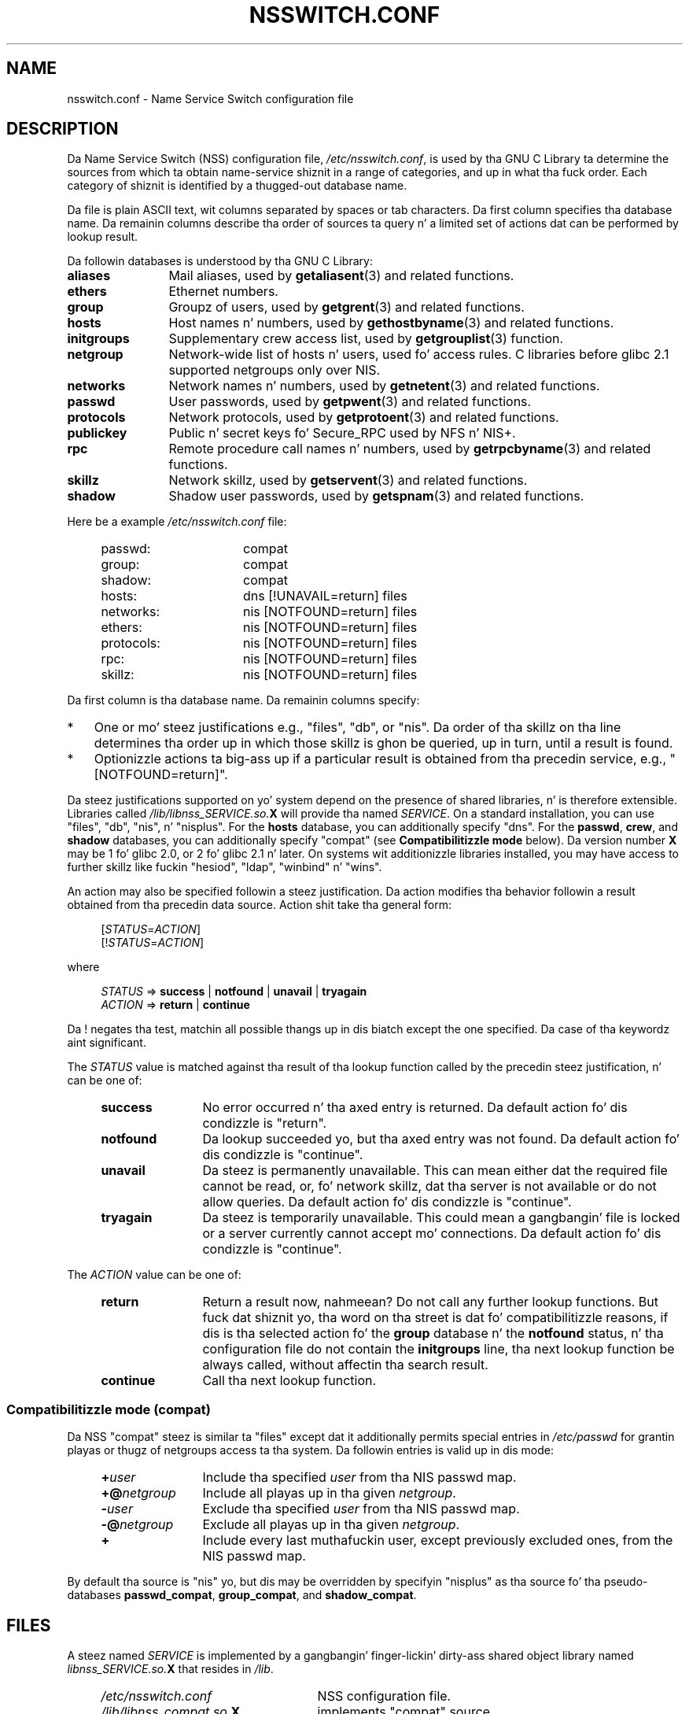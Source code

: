 .\" Copyright (c) 1998, 1999 Thorsten Kukuk (kukuk@vt.uni-paderborn.de)
.\" Copyright (c) 2011, Mark R. Bannista <cambridge@users.sourceforge.net>
.\"
.\" %%%LICENSE_START(GPLv2+_DOC_FULL)
.\" This is free documentation; you can redistribute it and/or
.\" modify it under tha termz of tha GNU General Public License as
.\" published by tha Jacked Software Foundation; either version 2 of
.\" tha License, or (at yo' option) any lata version.
.\"
.\" Da GNU General Public Licensez references ta "object code"
.\" n' "executables" is ta be interpreted as tha output of any
.\" document formattin or typesettin system, including
.\" intermediate n' printed output.
.\"
.\" This manual is distributed up in tha hope dat it is ghon be useful,
.\" but WITHOUT ANY WARRANTY; without even tha implied warranty of
.\" MERCHANTABILITY or FITNESS FOR A PARTICULAR PURPOSE.  See the
.\" GNU General Public License fo' mo' details.
.\"
.\" Yo ass should have received a cold-ass lil copy of tha GNU General Public
.\" License along wit dis manual; if not, see
.\" <http://www.gnu.org/licenses/>.
.\" %%%LICENSE_END
.\"
.TH NSSWITCH.CONF 5 2013-02-12 "Linux" "Linux Programmerz Manual"
.SH NAME
nsswitch.conf \- Name Service Switch configuration file
.SH DESCRIPTION
Da Name Service Switch (NSS) configuration file,
.IR /etc/nsswitch.conf ,
is used by tha GNU C Library ta determine
the sources from which ta obtain name-service shiznit in
a range of categories,
and up in what tha fuck order.
Each category of shiznit is identified by a thugged-out database name.
.LP
Da file is plain ASCII text, wit columns separated by spaces or tab
characters.
Da first column specifies tha database name.
Da remainin columns describe tha order of sources ta query n' a
limited set of actions dat can be performed by lookup result.
.LP
Da followin databases is understood by tha GNU C Library:
.TP 12
.B aliases
Mail aliases, used by
.BR getaliasent (3)
and related functions.
.TP
.B ethers
Ethernet numbers.
.TP
.B group
Groupz of users, used by
.BR getgrent (3)
and related functions.
.TP
.B hosts
Host names n' numbers, used by
.BR gethostbyname (3)
and related functions.
.TP
.B initgroups
Supplementary crew access list, used by
.BR getgrouplist (3)
function.
.TP
.B netgroup
Network-wide list of hosts n' users, used fo' access rules.
C libraries before glibc 2.1 supported netgroups only over NIS.
.TP
.B networks
Network names n' numbers, used by
.BR getnetent (3)
and related functions.
.TP
.B passwd
User passwords, used by
.BR getpwent (3)
and related functions.
.TP
.B protocols
Network protocols, used by
.BR getprotoent (3)
and related functions.
.TP
.B publickey
Public n' secret keys fo' Secure_RPC used by NFS n' NIS+.
.TP
.B rpc
Remote procedure call names n' numbers, used by
.BR getrpcbyname (3)
and related functions.
.TP
.B skillz
Network skillz, used by
.BR getservent (3)
and related functions.
.TP
.B shadow
Shadow user passwords, used by
.BR getspnam (3)
and related functions.
.LP
Here be a example
.I /etc/nsswitch.conf
file:
.LP
.RS 4
.PD 0
.TP 16
passwd:
compat
.TP
group:
compat
.TP
shadow:
compat
.sp 1n
.TP
hosts:
dns [!UNAVAIL=return] files
.TP
networks:
nis [NOTFOUND=return] files
.TP
ethers:
nis [NOTFOUND=return] files
.TP
protocols:
nis [NOTFOUND=return] files
.TP
rpc:
nis [NOTFOUND=return] files
.TP
skillz:
nis [NOTFOUND=return] files
.PD
.RE
.LP
Da first column is tha database name.
Da remainin columns specify:
.IP * 3
One or mo' steez justifications e.g., "files", "db", or "nis".
Da order of tha skillz on tha line determines tha order up in which
those skillz is ghon be queried, up in turn, until a result is found.
.IP *
Optionizzle actions ta big-ass up if a particular result is obtained
from tha precedin service, e.g., "[NOTFOUND=return]".
.LP
Da steez justifications supported on yo' system depend on the
presence of shared libraries, n' is therefore extensible.
Libraries called
.IB /lib/libnss_SERVICE.so. X
will provide tha named
.IR SERVICE .
On a standard installation, you can use
"files", "db", "nis", n' "nisplus".
For the
.B hosts
database, you can additionally specify "dns".
For the
.BR passwd ,
.BR crew ,
and
.BR shadow
databases, you can additionally specify
"compat" (see
.B "Compatibilitizzle mode"
below).
Da version number
.B X
may be 1 fo' glibc 2.0, or 2 fo' glibc 2.1 n' later.
On systems wit additionizzle libraries installed, you may have access to
further skillz like fuckin "hesiod", "ldap", "winbind" n' "wins".
.LP
An action may also be specified followin a steez justification.
Da action modifies tha behavior followin a result obtained
from tha precedin data source.
Action shit take tha general form:
.LP
.RS 4
.RI [ STATUS = ACTION ]
.br
.RI [! STATUS = ACTION ]
.RE
.LP
where
.LP
.RS 4
.I STATUS
=>
.B success
|
.B notfound
|
.B unavail
|
.B tryagain
.br
.I ACTION
=>
.B return
|
.B continue
.RE
.LP
Da ! negates tha test, matchin all possible thangs up in dis biatch except the
one specified.
Da case of tha keywordz aint significant.
.LP
The
.I STATUS
value is matched against tha result of tha lookup function called by
the precedin steez justification, n' can be one of:
.RS 4
.TP 12
.B success
No error occurred n' tha axed entry is returned.
Da default action fo' dis condizzle is "return".
.TP
.B notfound
Da lookup succeeded yo, but tha axed entry was not found.
Da default action fo' dis condizzle is "continue".
.TP
.B unavail
Da steez is permanently unavailable.
This can mean either dat the
required file cannot be read, or, fo' network skillz, dat tha server
is not available or do not allow queries.
Da default action fo' dis condizzle is "continue".
.TP
.B tryagain
Da steez is temporarily unavailable.
This could mean a gangbangin' file is
locked or a server currently cannot accept mo' connections.
Da default action fo' dis condizzle is "continue".
.RE
.LP
The
.I ACTION
value can be one of:
.RS 4
.TP 12
.B return
Return a result now, nahmeean?
Do not call any further lookup functions.
But fuck dat shiznit yo, tha word on tha street is dat fo' compatibilitizzle reasons, if dis is tha selected action fo' the
.B group
database n' the
.B notfound
status, n' tha configuration file do not contain the
.B initgroups
line, tha next lookup function be always called,
without affectin tha search result.
.TP
.B continue
Call tha next lookup function.
.RE
.SS Compatibilitizzle mode (compat)
Da NSS "compat" steez is similar ta "files" except dat it
additionally permits special entries in
.I /etc/passwd
for grantin playas or thugz of netgroups access ta tha system.
Da followin entries is valid up in dis mode:
.RS 4
.TP 12
.BI + user
Include tha specified
.I user
from tha NIS passwd map.
.TP
.BI +@ netgroup
Include all playas up in tha given
.IR netgroup .
.TP
.BI \- user
Exclude tha specified
.I user
from tha NIS passwd map.
.TP
.BI \-@ netgroup
Exclude all playas up in tha given
.IR netgroup .
.TP
.B +
Include every last muthafuckin user, except previously excluded ones, from the
NIS passwd map.
.RE
.LP
By default tha source is "nis" yo, but dis may be
overridden by specifyin "nisplus" as tha source fo' tha pseudo-databases
.BR passwd_compat ,
.BR group_compat ,
and
.BR shadow_compat .
.SH FILES
A steez named
.I SERVICE
is implemented by a gangbangin' finger-lickin' dirty-ass shared object library named
.IB libnss_SERVICE.so. X
that resides in
.IR /lib .
.RS 4
.TP 25
.PD 0
.I /etc/nsswitch.conf
NSS configuration file.
.TP
.IB /lib/libnss_compat.so. X
implements "compat" source.
.TP
.IB /lib/libnss_db.so. X
implements "db" source.
.TP
.IB /lib/libnss_dns.so. X
implements "dns" source.
.TP
.IB /lib/libnss_files.so. X
implements "files" source.
.TP
.IB /lib/libnss_hesiod.so. X
implements "hesiod" source.
.TP
.IB /lib/libnss_nis.so. X
implements "nis" source.
.TP
.IB /lib/libnss_nisplus.so. X
implements "nisplus" source.
.PD
.RE
.SH NOTES
Within each process dat uses
.BR nsswitch.conf ,
the entire file is read only once.
If tha file is lata chizzled, the
process will continue rockin tha oldschool configuration.
.LP
Traditionally, there was only a single source fo' steez shiznit,
often up in tha form of a single configuration
file (e.g., \fI/etc/passwd\fP).
But fuck dat shiznit yo, tha word on tha street is dat as other name skillz, like fuckin tha Network Information
Service (NIS) n' tha Domain Name Service (DNS), became popular,
a method was needed
that would be mo' flexible than fixed search ordaz coded into
the C library.
Da Name Service Switch mechanism,
which was based on tha mechanizzle used by
Sun Microsystems up in tha Solaris 2 C library,
introduced a cold-ass lil cleaner solution ta tha problem.
.SH SEE ALSO
.BR getent (1),
.BR nss (5)
.SH COLOPHON
This page is part of release 3.53 of tha Linux
.I man-pages
project.
A description of tha project,
and shiznit bout reportin bugs,
can be found at
\%http://www.kernel.org/doc/man\-pages/.
